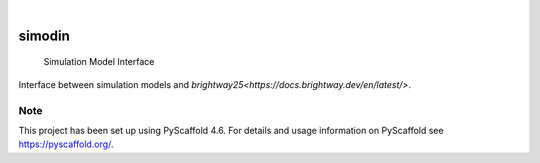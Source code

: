 .. These are examples of badges you might want to add to your README:
   please update the URLs accordingly

    .. image:: https://api.cirrus-ci.com/github/<USER>/simodin.svg?branch=main
        :alt: Built Status
        :target: https://cirrus-ci.com/github/<USER>/simodin
    .. image:: https://readthedocs.org/projects/simodin/badge/?version=latest
        :alt: ReadTheDocs
        :target: https://simodin.readthedocs.io/en/stable/
    .. image:: https://img.shields.io/coveralls/github/<USER>/simodin/main.svg
        :alt: Coveralls
        :target: https://coveralls.io/r/<USER>/simodin
    .. image:: https://img.shields.io/pypi/v/simodin.svg
        :alt: PyPI-Server
        :target: https://pypi.org/project/simodin/
    .. image:: https://img.shields.io/conda/vn/conda-forge/simodin.svg
        :alt: Conda-Forge
        :target: https://anaconda.org/conda-forge/simodin
    .. image:: https://pepy.tech/badge/simodin/month
        :alt: Monthly Downloads
        :target: https://pepy.tech/project/simodin
    .. image:: https://img.shields.io/twitter/url/http/shields.io.svg?style=social&label=Twitter
        :alt: Twitter
        :target: https://twitter.com/simodin

.. image:: https://img.shields.io/badge/-PyScaffold-005CA0?logo=pyscaffold
    :alt: Project generated with PyScaffold
    :target: https://pyscaffold.org/

|

=======
simodin
=======


    Simulation Model Interface 


Interface between simulation models and `brightway25<https://docs.brightway.dev/en/latest/>`.


.. _pyscaffold-notes:

Note
====

This project has been set up using PyScaffold 4.6. For details and usage
information on PyScaffold see https://pyscaffold.org/.
